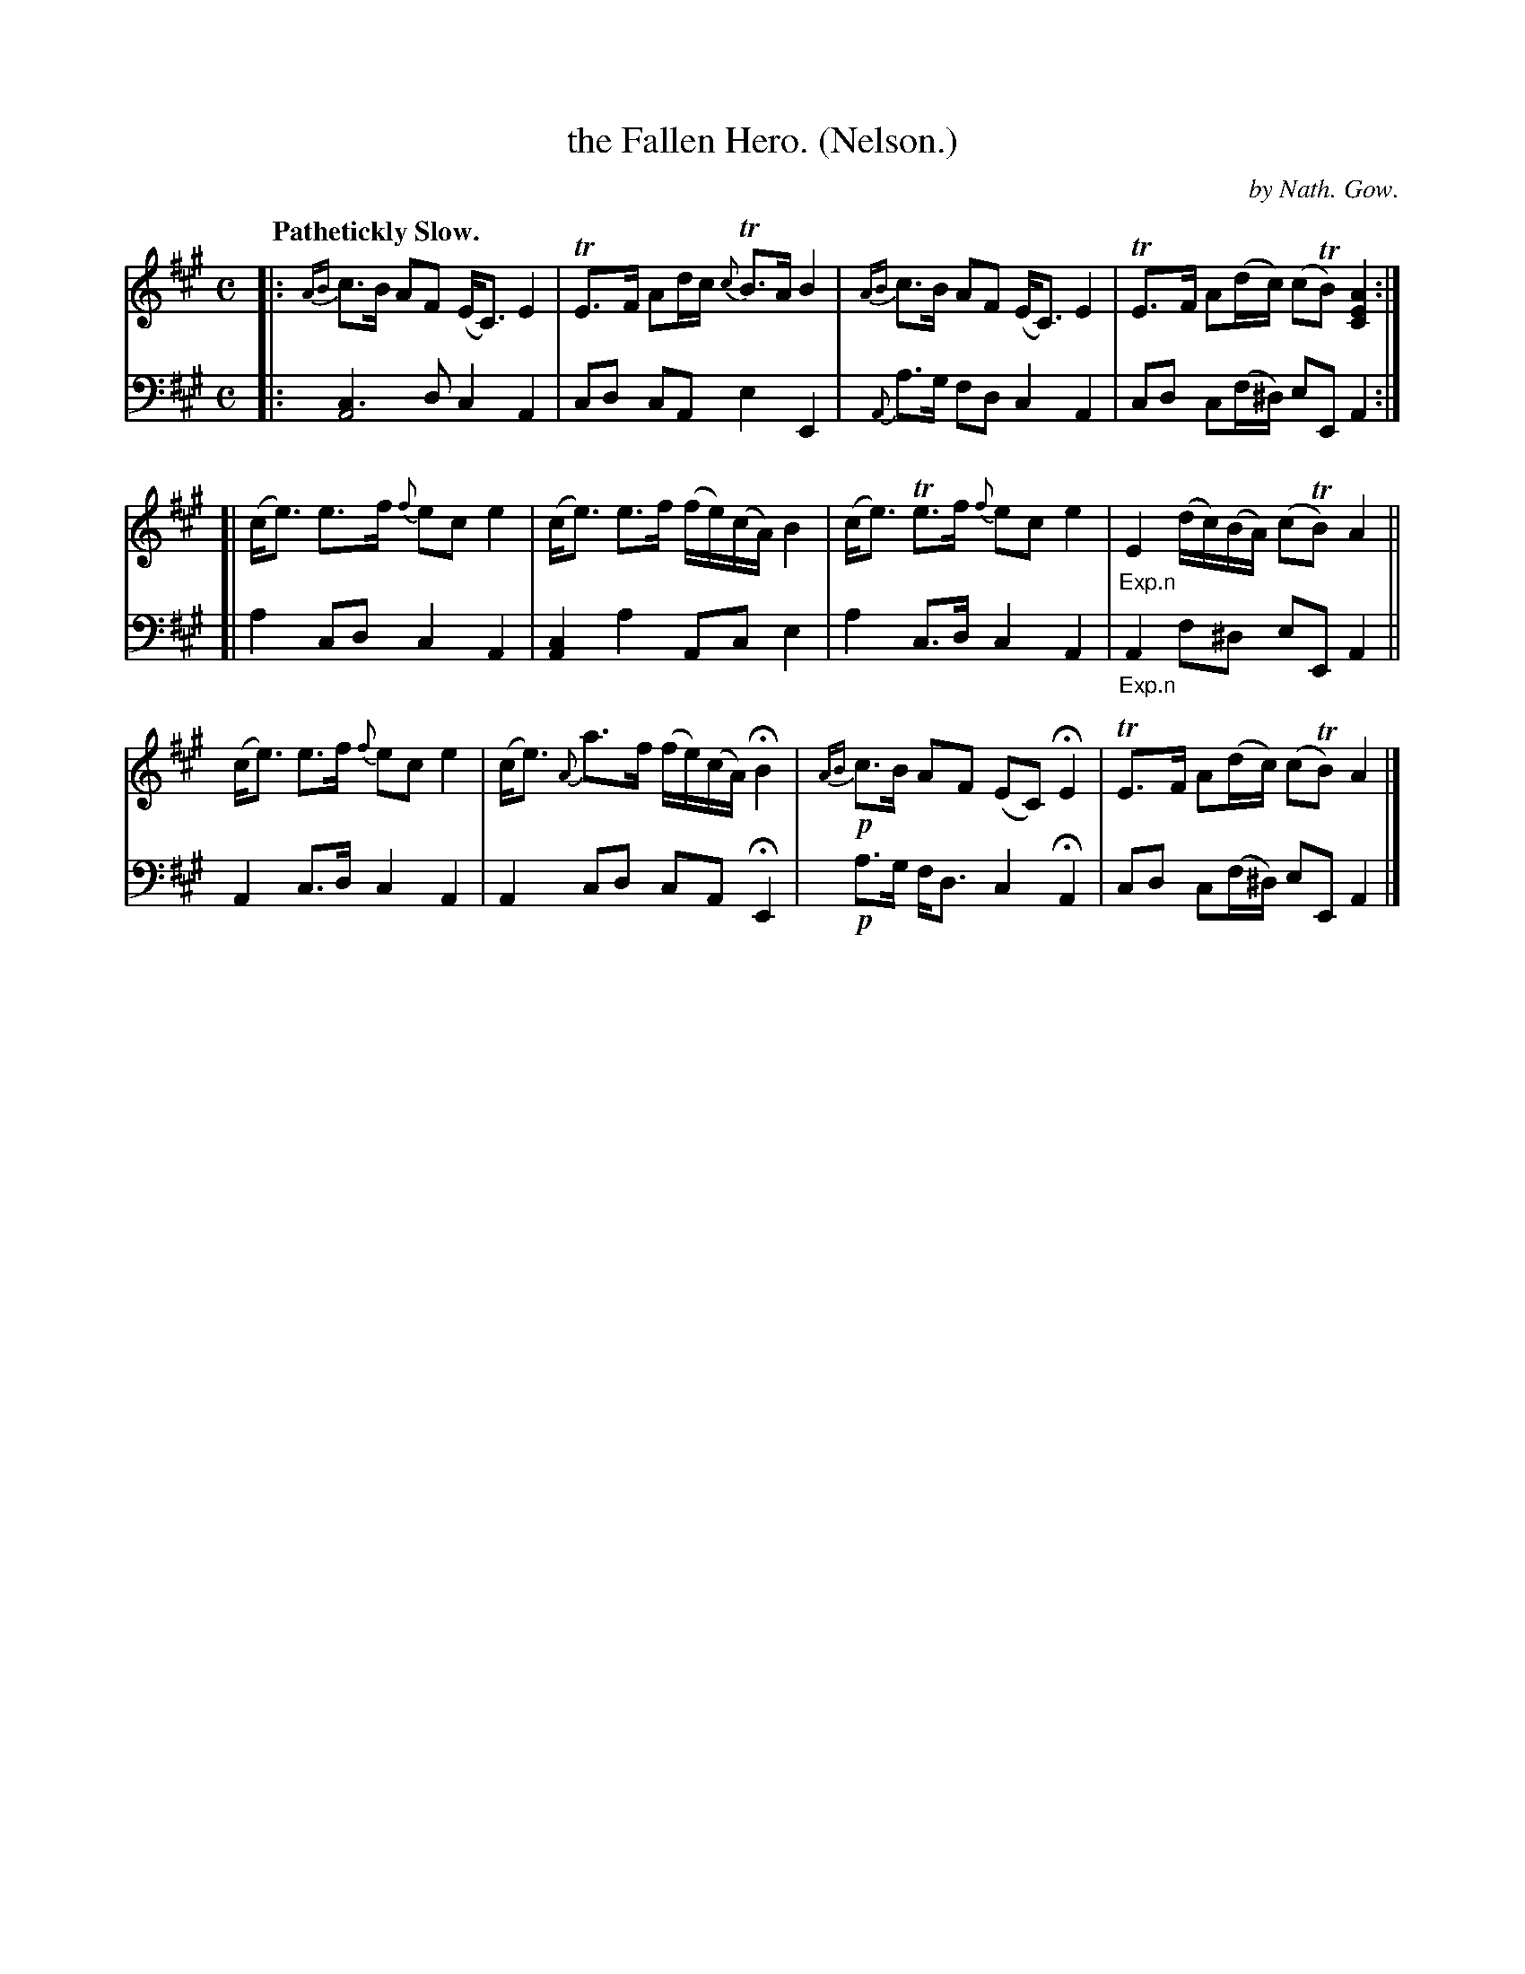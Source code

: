 X: 3083
T: the Fallen Hero. (Nelson.)
C: by Nath. Gow.
%R: lament, strathspey
N: This is version 1, for ABC software that doesn't understand voice overlays.
N: The only "voice overlay" here is on the very first beat: you can hold the bass A note as long as you like.
B: Niel Gow & Sons "Complete Repository" v.3 p.8 #3
Z: 2021 John Chambers <jc:trillian.mit.edu>
N: The book has the first 4 bars written twice, identically.
M: C
L: 1/8
Q: "Pathetickly Slow."
K: A
%%slurgraces yes
%%graceslurs yes
% - - - - - - - - - -
V: 1 staves=2
|: {AB}c>B AF (E<C) E2 | TE>F Ad/c/ {c}TB>A B2 | {AB}c>B AF (E<C) E2 | TE>F A(d/c/) (cTB) [A2E2C2] :|
[| (c<e) e>f {f}ec e2 | (c<e) e>f (f/e/)(c/A/) B2 | (c<e) Te>f {f}ec e2 | "_Exp.n"E2 (d/c/)(B/A/) (cTB) A2 ||
 y (c<e) e>f {f}ec e2 | (c<e) {A}a>f (f/e/)(c/A/) HB2 | !p!{AB}c>B AF (EC) HE2 | TE>F A(d/c/) (cTB) A2 |]
% - - - - - - - - - -
V: 2 clef=bass middle=d
|: [c3A4] d c2 A2 | cd cA e2 E2 | {A}a>g fd c2 A2 | cd c(f/^d/) eE A2 :|
[| a2 cd c2 A2 | [c2A2] a2 Ac e2 | a2 c>d c2 A2 | "_Exp.n"A2 f^d eE A2 ||
 y A2 c>d c2 A2 | A2 cd cA HE2 | !p!a>g f<d c2 HA2 | cd c(f/^d/) eE A2 |]

